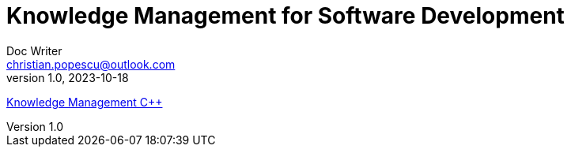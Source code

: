 = Knowledge Management for Software Development
Doc Writer <christian.popescu@outlook.com>
v 1.0, 2023-10-18


link:C++/KmSoftwareDevelopmentC++.adoc[Knowledge Management C++]